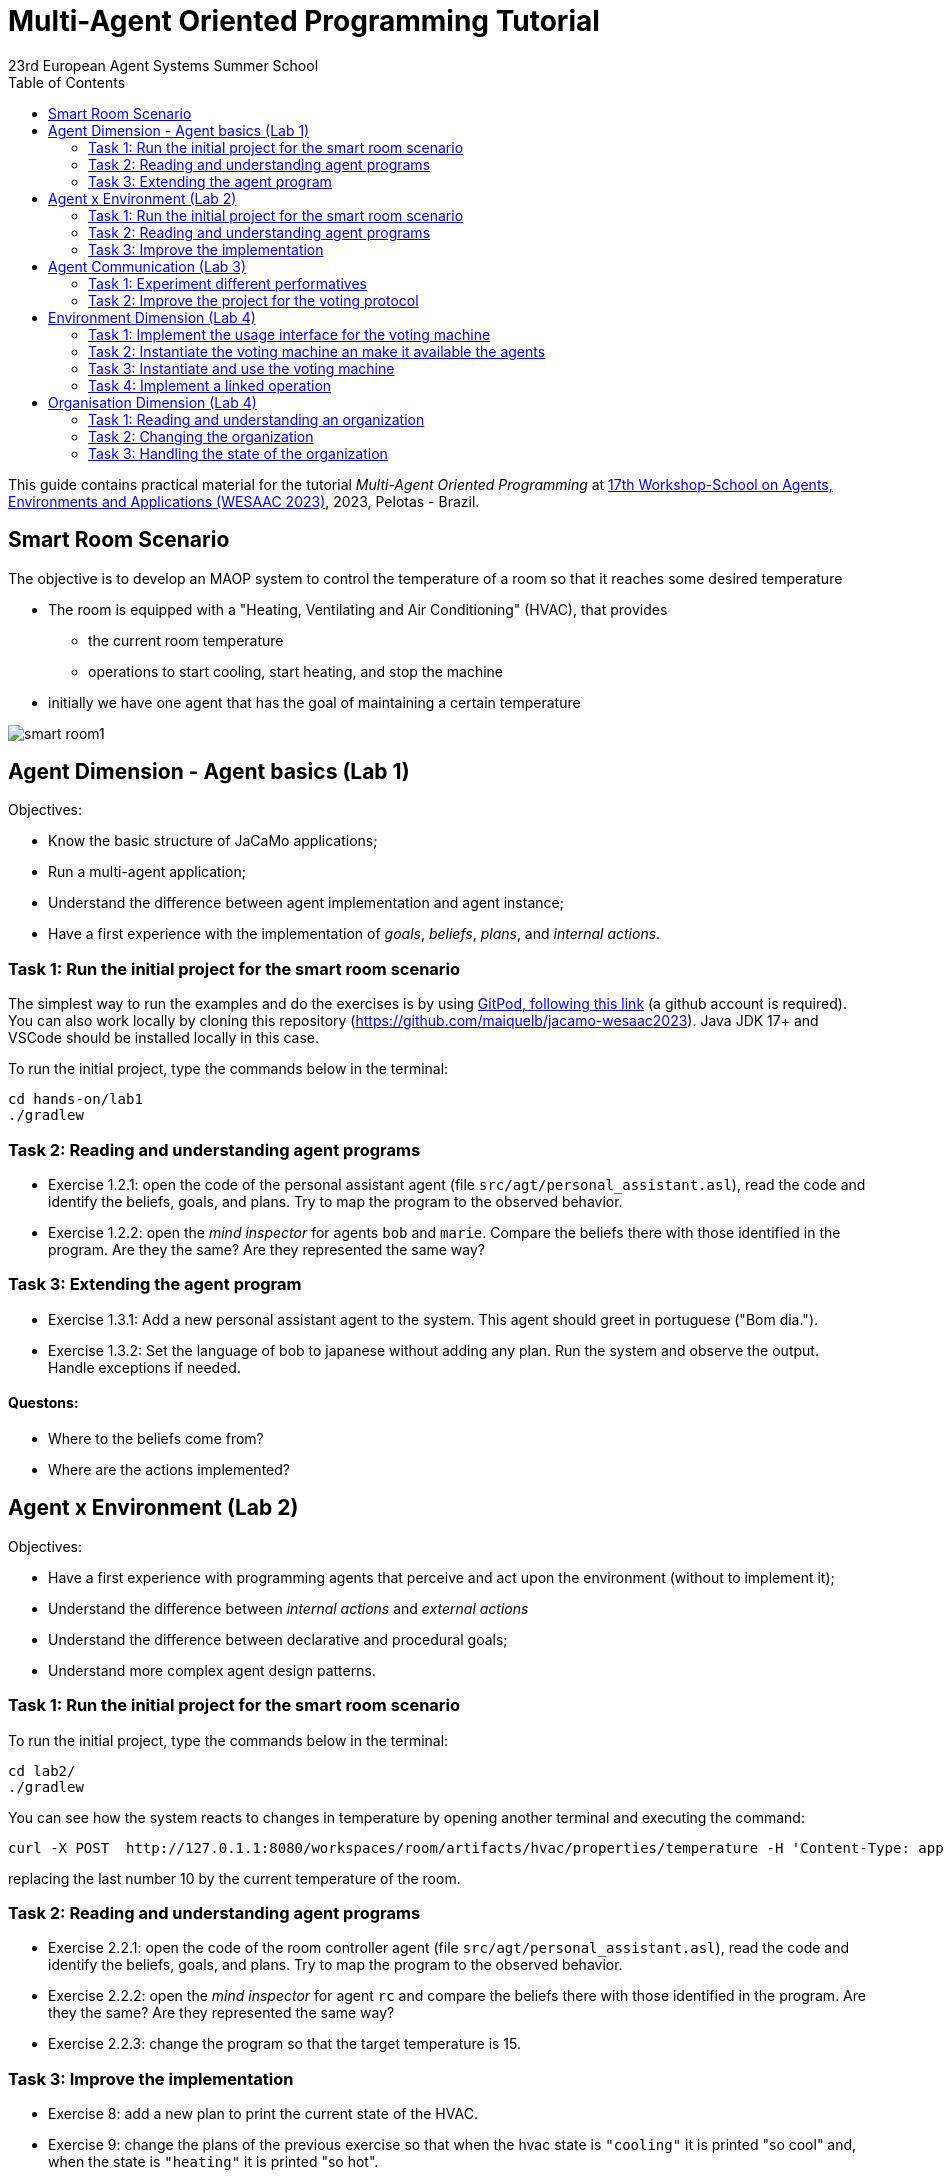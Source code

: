# Multi-Agent Oriented Programming Tutorial
:toc: right
:author: 23rd European Agent Systems Summer School
:date: July 2023
:source-highlighter: coderay
:coderay-linenums-mode: inline
:icons: font
:prewrap!:

This guide contains practical material for the tutorial _Multi-Agent Oriented Programming_ at https://sites.google.com/inf.ufpel.edu.br/wesaac2023[17th Workshop-School on Agents, Environments and Applications (WESAAC 2023)], 2023, Pelotas - Brazil.


== Smart Room Scenario

The objective is to develop an MAOP system to control the temperature of a room so that it reaches some desired temperature

* The room is equipped with a "Heating, Ventilating and Air  Conditioning" (HVAC), that provides

** the current room temperature
** operations to start cooling, start heating, and stop the machine

* initially we have one agent that has the goal of maintaining a certain temperature

image:doc/figs/smart-room1.png[]


== Agent Dimension - Agent basics (Lab 1)

Objectives:

* Know the basic structure of JaCaMo applications;
* Run a multi-agent application;
* Understand the difference between agent implementation and agent instance;
* Have a first experience with the implementation of _goals_, _beliefs_, _plans_, and _internal actions_.   

=== Task 1: Run the initial project for the smart room scenario

The simplest way to run the examples and do the exercises is by using https://gitpod.io/#https://github.com/JaCaMo-EASSS23/code[GitPod, following this link] (a github account is required). You can also work locally by cloning this repository (https://github.com/maiquelb/jacamo-wesaac2023). Java JDK 17+ and VSCode should be installed locally in this case.



To run the initial project, type the commands below in the terminal:
----
cd hands-on/lab1
./gradlew
----



=== Task 2: Reading and understanding agent programs

* Exercise 1.2.1: open the code of the personal assistant agent (file `src/agt/personal_assistant.asl`), read the code and identify the beliefs, goals, and plans. Try to map the program to the observed behavior. 

* Exercise 1.2.2: open the _mind inspector_ for agents `bob` and `marie`. Compare the beliefs there with those identified in the program. Are they the same? Are they represented the same way? 

=== Task 3: Extending the agent program
* Exercise 1.3.1: Add a new personal assistant agent to the system. This agent should greet in portuguese ("Bom dia.").

* Exercise 1.3.2: Set the language of bob to japanese without adding any plan. Run the system and observe the output. Handle exceptions if needed.


==== Questons:
* Where to the beliefs come from?
* Where are the actions implemented?


== Agent x Environment (Lab 2)

Objectives:

* Have a first experience with programming agents that perceive and act upon the environment (without to implement it);
* Understand the difference between _internal actions_ and _external actions_
* Understand the difference between declarative and procedural goals;
* Understand more complex agent design patterns.

=== Task 1: Run the initial project for the smart room scenario

To run the initial project, type the commands below in the terminal:
----
cd lab2/
./gradlew
----

You can see how the system reacts to changes in temperature by opening another terminal and executing the command:

----
curl -X POST  http://127.0.1.1:8080/workspaces/room/artifacts/hvac/properties/temperature -H 'Content-Type: application/json' -d '[ 10 ]'
----

replacing the last number 10 by the current temperature of the room.


=== Task 2: Reading and understanding agent programs

* Exercise 2.2.1: open the code of the room controller agent (file `src/agt/personal_assistant.asl`), read the code and identify the beliefs, goals, and plans. Try to map the program to the observed behavior. 

* Exercise 2.2.2: open the _mind inspector_ for agent `rc` and compare the beliefs there with those identified in the program. Are they the same? Are they represented the same way? 

* Exercise 2.2.3: change the program so that the target temperature is 15.

=== Task 3: Improve the implementation

* Exercise 8: add a new plan to print the current state of the HVAC.

* Exercise 9: change the plans of the previous exercise so that when the hvac state is `"cooling"` it is printed "so cool" and, when the state is `"heating"` it is printed "so hot".

* Exercise 10: open the project in folder `lab2/e10` and take a look at the room controller program. There is a difference in the last lines (line 17). Evaluate the reasons for that modification and its problems. Some ideas about how to fix?

* Exercise 11: open the project in folder `lab2/e11` and take a look at the room controller program. The target temperature is as an argument of goal `keep_temperature`. The project, as it is, works. But what happens if a line like `!keep_temperature(35)` is added in the program? Explain the behavior produced by this change.


==== Questons:
* Is it possible to observe a different pattern between the plans to achieve `greet` and `keep_temperature`?
* Which actions of the agent are _internal actions_?
* Which actions of the agent are _external actions_?


== Agent Communication (Lab 3)

=== Task 1: Experiment different performatives

* Exercise 1: open the project `lab2/e1`, read the `.jcm` file and the program of the two agents, and execute the application. Now change the plan of Bob to:
+
----
+!start 
   <- .send(alice, tell, hello);
      .send(alice, tell, hello);
   .
----
+
run the project again and notice the difference. Now change the plan again to
+
----
+!start 
   <- .send(alice, signal, hello);
      .send(alice, signal, hello);
   .
----
+
run the project again and notice the difference. 

* Exercise 2: open the project `lab2/e2`, read the `.jcm` file and the program of the three agents, and execute the application. Use the mind inspector to see the beliefs of the agents (specially Alice). Now change the plan of Alice to:
+
----
+!start
   <- .wait(500);
      .send(karlos, askOne, vl(_), vl(X));
      .println(X).
----
+
run the project again and notice the difference. 

* Exercise 3: open the project `lab2/e3`, read the program of the three agents, and execute the application. List the sequence of exchanged messages and their performatives. Finally, use the mind inspector "link of plans" (in the bottom of the page) to see the plans of Alice.


=== Task 2: Improve the project for the voting protocol

You can run the project with the following commands:
----
cd lab2/smart-room-ma
./gradlew
----

* Exercise 4: change the list of options offered to the personal assistants. 

* Exercise 5: run the voting protocol twice, with two different options and notice possible problems.

* Exercise 6: currently, the `id` of the conversation is fixed to 1, this may cause problems when counting the votes. Change the program of the room controller so that the identification is an argument for the goal `voting`.

* Exercise 7: upgrade the previous version so that the conversation id value is incremented each time a voting protocol is executed.

* Exercise 8: add a new personal assistant. Does the application work properly? The rule `all_votes_received` is hard-coded for 3 participants. How to make it flexible? Think about possible solutions. Hints: see the internal actions link:https://jason.sourceforge.net/api/jason/stdlib/all_names.html[`.all_names`] and link:https://jason.sourceforge.net/api/jason/stdlib/df_register.html[`.df_register`].

== Environment Dimension (Lab 4)
Objectives:
* Exercise the basic skills to implement _artifacts_, which are the JaCaMo environment building blocks;
* Create and initialize _artifacts_;
* Create and update _observable properties_;
* Use _signals_;
* Implement _operations_.

Consider a new scenario where the _personal assistant_ cannot access the hvac. Such access is restricted to the _room controller_. To keep the desirable temperature, the _personal assistant_ must ask the _room controller_ to manage the hvac. The _room controler_ then manages a voting to check the preference of all the _personal assistant_ and manages the hvac accordingly.

//We will now implement the voting mechanism as an artifact: has no longer access to the hvac. 

//will use a _voting machine_ artifact to select the target temperature for the shared room based on their individual preferences.

//Most of the code required for this practical session is already provided in the link:lab3/smart-room-vm[lab3/smart-room-vm] project. The following tasks will guide you through adding the last lines of code that will bring everything together.




=== Task 1: Implement the usage interface for the voting machine

The artifact template for our voting machine is defined in the link:lab3/smart-room-vm/src/env/voting/VotingMachine.java[VotingMachine.java] class, but the usage interface is not yet fully implemented. Your first task is to complete this implementation. The following sub-tasks will guide you through it, note also the `TODO` items marked in comments in the Java class.

- Exercise 4.1.1: complete the artifact's `init` method by defining an observable property `voting_status` and setting its value to  `closed`.
- Exercise 4.1.2: complete the implementation of the `open` and `close` operations.

To solve these tasks, you will have to define and work with observable properties. Tips for a quick start:

- you can have a look at the implementation of the link:lab3/smart-room-vm/src/env/devices/HVAC.java[HVAC artifact]
- you can check out https://cartago.sourceforge.net/?page_id=69[Example 01 — Artifact definition, creation, and use] from https://cartago.sourceforge.net/?page_id=47[CArtAgO by Examples]


=== Task 2: Instantiate the voting machine an make it available the agents

The implementation of the voting machine artifact is ready. Now, it is necessary to instantiate this artifact and make it available to the agents.

- Exercise 4.2.1: complete the `TODO` in link:hands-on/lab3/smart-room.jcm[smart-room.jcm] to create an instance of the voting machine called `vote`. 

- Exercise 4.2.2: run the application, go to link:http://localhost:3273[http://localhost:3273], check whether `room` workspace contains the voting artifct, and inspect its observable properties.

- Exercise 4.2.3: complete the `TODOs` in link:hands-on/lab3/smart-room.jcm[smart-room.jcm] to make all the agents to focus on the voting artifact.

- Exercise 4.2.4: run the application, go to link:http://localhost:3272[http://localhost:3272] and check whether the observable properties of the voting artifact are listed as beliefs of the agents.

=== Task 3: Instantiate and use the voting machine

The voting machine is now ready — and the room controller agent is, in fact, already using it (see link:lab3/smart-room-vm/src/agt/room_controller.asl[room_controller.asl]). Still, a few bits are missing:

- Task 4.3.1: Complete the `TODOs` defined in link:lab3/smart-room-vm/src/agt/room_controler.asl[room_controler.asl] so that agent open a new voting when needed.


- Task 4.3.2: Complete the `TODOs` defined in link:lab3/smart-room-vm/src/agt/personal_assistant.asl[personal_assistant.asl] so that agents use the voting machine and vote for their preferences.


- Task 4.3.3: Complete the `TODO` defined in link:lab3/smart-room-vm/src/agt/personal_assistant.asl[personal_assistant.asl] so that agents shows the current temperature in its log message.




=== Task 4: Implement a linked operation

The agents are happy with their brand new voting machine — and would like to showcase it to other agents via https://dweet.io/[Dweet.io]. Luckily, they already have a link:lab3/smart-room-vm/src/env/social/DweetArtifact.java[DweetArtifact] artifact template that they can use for this purpose.

Your task is to complete the link:lab3/smart-room-vm/src/agt/room_controller.asl[room_controller.asl] agent program with the following steps (see `TODOs`):

* Exercise 4.4.1: in  link:hands-on/lab3/smart-room.jcm[smart-room.jcm], create an instance of a `DweetArtifact` called `deeet` in the `room` workspace.

* Exercise 4.4.2: link the voting machine to the newly created `DweetArtifact` using the operation `linkArtifacts(ArtId1, "port", ArtId2)`

** note 1: the voting machine artifact template already defines an output port named `publish-port`

** note 2: to inspect the information shared by the `dweet` artifact, use the following command: `curl  https://dweet.io:443/get/dweets/for/jacamo_wesaac23`

** note 2: further examples and documentation on linking artifacts, see https://cartago.sourceforge.net/?page_id=126[Example 08 — Linkability] from https://cartago.sourceforge.net/?page_id=47[CArtAgO by Examples]

** note 3: check out https://cartago.sourceforge.net/?page_id=47[CArtAgO by Examples] for a complete tour of all features supported for the enviornment dimension.


Note: the _personal assistant_ keeps asking the _room controller_ to change the temperature while it does not matches the agent's preference. To change the preference of the agents in running time, use the following command, replacing `<agent_id>` with the agent name and `<pref_temp>` with the preferred temperature.
----
curl --request POST 'http://127.0.1.1:8080/agents/<agent_id>/command' --header 'Content-Type: application/x-www-form-urlencoded' --data-urlencode 'c=-+preference(<pref_temp>)'
----

== Organisation Dimension (Lab 4)

=== Task 1: Reading and understanding an organization

* Exercise 1: in this project the purpose is to coordinate the actions of agents when posting on a forum. There are two agents alice and bob; alice is responsible for posting a message and bob for retrieving the post. Open the project `lab4/e8`, read the `.jcm` file and the agents' program, and execute the application. Explain why is the displayed `Received message` content is empty? What does happen if `<- .wait(2000) ; retrievePost(-1) ;` replaces of line 7 in `src/agt/forum_agents.asl`?

* Exercise 2: open the project `lab4/e9`, read the XML organization specification and identify the organization roles, goals, missions and norms. Execute the application, open the _organization inspector_ (http://localhost:3171) and verify the state of the agents' goals. What are the advantages and disadvantages of the organization approach to coordination compared with the approach in Exercise 1?

* Exercise 3: comment out the lines 15-21 in `src/agt/forum_agents.asl` and execute the application. Use the _organization inspector_ to verify why the application does not execute properly. Hint: Look at the msg_vacation scheme.

=== Task 2: Changing the organization

* Exercise 1: open the project `lab4/smart-room-org`, execute the application and analyze the results of the group and scheme in the _organization inspector_.

* Exercise 2: change the maximum number of `assistant` to 2. Execute the application. What is the outcome? Change the organization to solve the problem and keeping the maximum number of `assistant` to 2?

* Exercise 3: change the order of `announce_options` and `open_voting` in the scheme `decide_temp`. What changes do you observe in the outcome?

* Exercise 4: parallelize the execution of the `announce_options` and `open_voting`. Analyze the result of the new scheme in the _organization inspector_.

* Exercise 5: replace line 14 in `src/agt/personal_assistant.asl` (`?options(Options)`) by `?vm::options(Options) ;`. This change allows to simplify the `decide_temp` scheme and the `src/agt/room_controller.asl` agent code. Identify and make the simplification.

=== Task 3: Handling the state of the organization

* Exercise 1: implement a plan in the `room_controller` agent that displays all fulfilled obligations. Hint: consider the organizational event `oblFulfilled/1`.
+
----
oblFulfilled(O) : Obligation O was fulfilled
----

* Exercise 2: implement a plan for the `personal_assistant` agents that reacts to the achievement of the organizational goal `closing_voting` by printing the current temperature. Hint: consider the organizational belief `goalState/5`.
+
----
goalState(S, G, LC, LA, T) : Goal G, of scheme S, is in state T (possible values for T are waiting, enabled, and satisfied); LC is the list of agents committed to the goal, and LA is the list of agents that have already achieved the goal.
----
